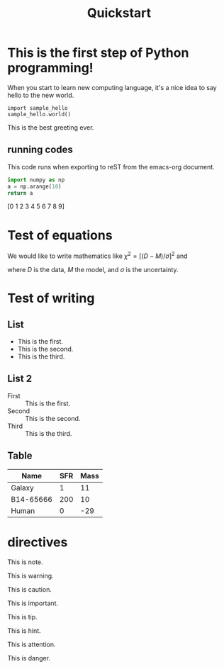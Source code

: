 #+title: Quickstart
#+options: author:nil date:nil

* This is the first step of Python programming!
When you start to learn new computing language, it's a nice idea to say hello to the new world.
#+begin_src ipython :exports code :results raw drawer
  import sample_hello
  sample_hello.world()
#+end_src
This is the best greeting ever.

** running codes
This code runs when exporting to reST from the emacs-org document.
#+NAME:test-code
#+begin_src python :exports both :results raw drawer
  import numpy as np
  a = np.arange(10)
  return a
#+end_src

#+RESULTS: test-code
:results:
[0 1 2 3 4 5 6 7 8 9]
:end:

* Test of equations
We would like to write mathematics like \(\chi^2 = \left[ (D - M)/\sigma \right]^2\) and
\begin{equation}
\label{eq:1}
\chi^2 = \left( \frac{D-M}{\sigma} \right)^2,
\end{equation}
where \(D\) is the data, \(M\) the model, and \(\sigma\) is the uncertainty.

* Test of writing
** List
- This is the first.
- This is the second.
- This is the third.

** List 2
- First :: This is the first.
- Second :: This is the second.
- Third :: This is the third.

** Table
| Name      | SFR | Mass |
|-----------+-----+------|
| Galaxy    |   1 |   11 |
| B14-65666 | 200 |   10 |
| Human     |   0 |  -29 |

* directives
#+begin_note
This is note.
#+end_note

#+begin_warning
This is warning.
#+end_warning

#+begin_caution
This is caution.
#+end_caution

#+begin_important
This is important.
#+end_important

#+begin_tip
This is tip.
#+end_tip

#+begin_hint
This is hint.
#+end_hint

#+begin_attention
This is attention.
#+end_attention

#+begin_danger
This is danger.
#+end_danger
